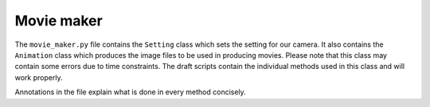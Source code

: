 Movie maker
============

The ``movie_maker.py`` file contains the ``Setting`` class which sets the setting for our camera. It also contains the ``Animation`` class which produces the image files to be used in producing movies. Please note that this class may contain some errors due to time constraints. The draft scripts contain the individual methods used in this class and will work properly. 

Annotations in the file explain what is done in every method concisely.
